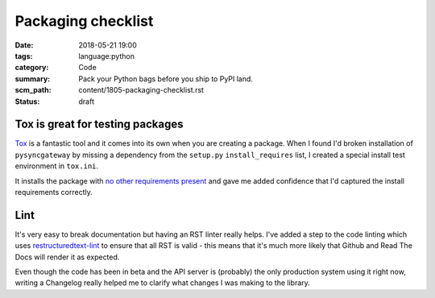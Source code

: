 Packaging checklist
===================

:date: 2018-05-21 19:00
:tags: language:python
:category: Code
:summary: Pack your Python bags before you ship to PyPI land.
:scm_path: content/1805-packaging-checklist.rst
:status: draft

Tox is great for testing packages
---------------------------------

`Tox <https://tox.readthedocs.io/en/latest/>`_ is a fantastic tool and it comes
into its own when you are creating a package. When I found I'd broken
installation of ``pysyncgateway`` by missing a dependency from the ``setup.py``
``install_requires`` list, I created a special install test environment in ``tox.ini``.

It installs the package with `no other requirements present
<https://github.com/constructpm/pysyncgateway/blob/8e287e4271fcbb61886de11cdd0819b46e595ab1/tox.ini#L12>`_
and gave me added confidence that I'd captured the install requirements
correctly.


Lint
----

It's very easy to break documentation but having an RST linter really helps.
I've added a step to the code linting which uses `restructuredtext-lint
<https://pypi.python.org/pypi/restructuredtext_lint>`_ to ensure that all RST
is valid - this means that it's much more likely that Github and Read The Docs
will render it as expected. 

Even though the code has been in beta and the API server is (probably) the
only production system using it right now, writing a Changelog really helped
me to clarify what changes I was making to the library.
